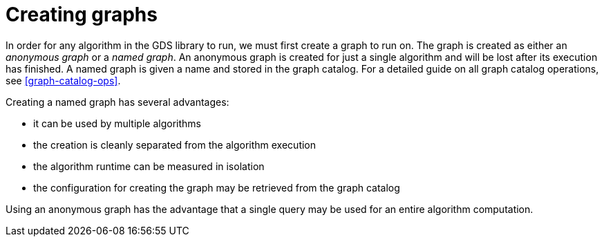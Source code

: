 [[creating-graphs]]
= Creating graphs

In order for any algorithm in the GDS library to run, we must first create a graph to run on.
The graph is created as either an _anonymous graph_ or a _named graph_.
An anonymous graph is created for just a single algorithm and will be lost after its execution has finished.
A named graph is given a name and stored in the graph catalog.
For a detailed guide on all graph catalog operations, see <<graph-catalog-ops>>.

Creating a named graph has several advantages:

* it can be used by multiple algorithms
* the creation is cleanly separated from the algorithm execution
* the algorithm runtime can be measured in isolation
* the configuration for creating the graph may be retrieved from the graph catalog

Using an anonymous graph has the advantage that a single query may be used for an entire algorithm computation.
